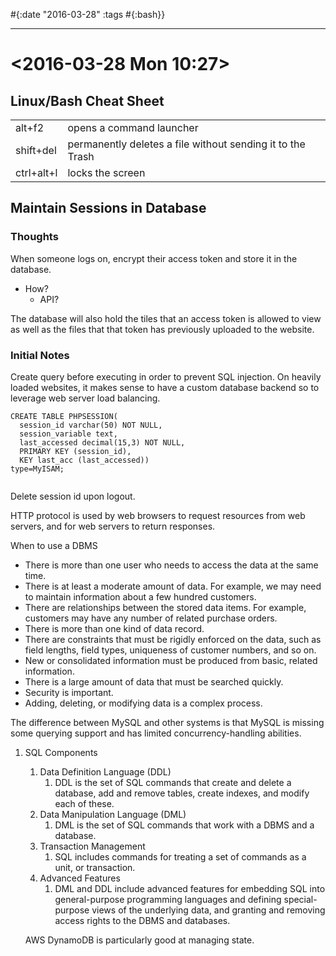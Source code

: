 #{:date "2016-03-28" :tags #{:bash}}

------

* <2016-03-28 Mon 10:27>

** Linux/Bash Cheat Sheet

| alt+f2 | opens a command launcher |
| shift+del | permanently deletes a file without sending it to the Trash |
| ctrl+alt+l | locks the screen |

** Maintain Sessions in Database

*** Thoughts
When someone logs on, encrypt their access token and store it in the database.
  + How?
    + API?
The database will also hold the tiles that an access token is allowed to view as well as the files that that token has previously uploaded to the website.

*** Initial Notes
Create query before executing in order to prevent SQL injection.
On heavily loaded websites, it makes sense to have a custom database backend so to leverage web server load balancing.

#+BEGIN_SRC MySQL
CREATE TABLE PHPSESSION(
  session_id varchar(50) NOT NULL,
  session_variable text,
  last_accessed decimal(15,3) NOT NULL,
  PRIMARY KEY (session_id),
  KEY last_acc (last_accessed))
type=MyISAM;

#+END_SRC

Delete session id upon logout.

HTTP protocol is used by web browsers to request resources from web servers, and for web servers to return responses.

When to use a DBMS
  + There is more than one user who needs to access the data at the same time.
  + There is at least a moderate amount of data. For example, we may need to maintain information about a few hundred customers.
  + There are relationships between the stored data items. For example, customers may have any number of related purchase orders.
  + There is more than one kind of data record.
  + There are constraints that must be rigidly enforced on the data, such as field lengths, field types, uniqueness of customer numbers, and so on.
  + New or consolidated information must be produced from basic, related information.
  + There is a large amount of data that must be searched quickly.
  + Security is important.
  + Adding, deleting, or modifying data is a complex process.

The difference between MySQL and other systems is that MySQL is missing some querying support and has limited concurrency-handling abilities.

**** SQL Components
1. Data Definition Language (DDL)
   1. DDL is the set of SQL commands that create and delete a database, add and remove tables, create indexes, and modify each of these.
2. Data Manipulation Language (DML)
   1. DML is the set of SQL commands that work with a DBMS and a database.
3. Transaction Management
   1. SQL includes commands for treating a set of commands as a unit, or transaction.
4. Advanced Features
   1. DML and DDL include advanced features for embedding SQL into general-purpose programming languages and defining special-purpose views of the underlying data, and granting and removing access rights to the DBMS and databases.


AWS DynamoDB is particularly good at managing state.
